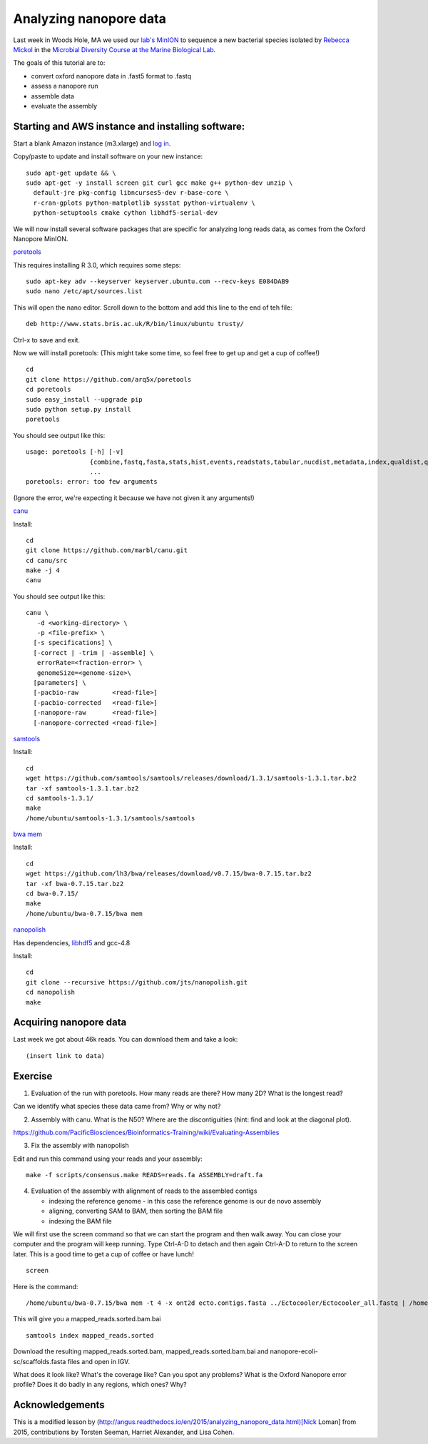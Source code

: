 =======================
Analyzing nanopore data
=======================

Last week in Woods Hole, MA we used our `lab's <http://ivory.idyll.org/lab/>`__ `MinION <https://www.nanoporetech.com/>`__ to sequence a new bacterial species isolated by `Rebecca Mickol <https://news.uark.edu/articles/27669/earth-organisms-survive-under-low-pressure-martian-condition>`__ in the `Microbial Diversity Course at the Marine Biological Lab <http://www.mbl.edu/microbialdiversity/>`__.

The goals of this tutorial are to:

*  convert oxford nanopore data in .fast5 format to .fastq
*  assess a nanopore run
*  assemble data
*  evaluate the assembly

Starting and AWS instance and installing software:
==================================================

Start a blank Amazon instance (m3.xlarge) and `log in <http://angus.readthedocs.io/en/2016/amazon/index.html>`__.

Copy/paste to update and install software on your new instance:
::
    sudo apt-get update && \
    sudo apt-get -y install screen git curl gcc make g++ python-dev unzip \
      default-jre pkg-config libncurses5-dev r-base-core \
      r-cran-gplots python-matplotlib sysstat python-virtualenv \
      python-setuptools cmake cython libhdf5-serial-dev

We will now install several software packages that are specific for analyzing long reads data, as comes from the Oxford Nanopore MinION.

`poretools <http://poretools.readthedocs.io/en/latest/content/installation.html#basic-installation>`__

This requires installing R 3.0, which requires some steps:
::
    sudo apt-key adv --keyserver keyserver.ubuntu.com --recv-keys E084DAB9
    sudo nano /etc/apt/sources.list 

This will open the nano editor. Scroll down to the bottom and add this line to the end of teh file:
::
    deb http://www.stats.bris.ac.uk/R/bin/linux/ubuntu trusty/

Ctrl-x to save and exit.

Now we will install poretools: (This might take some time, so feel free to get up and get a cup of coffee!)
::
    cd
    git clone https://github.com/arq5x/poretools
    cd poretools
    sudo easy_install --upgrade pip
    sudo python setup.py install
    poretools

You should see output like this:
::
    usage: poretools [-h] [-v]
                     {combine,fastq,fasta,stats,hist,events,readstats,tabular,nucdist,metadata,index,qualdist,qualpos,winner,squiggle,times,yield_plot,occupancy,organise}
                     ...
    poretools: error: too few arguments

(Ignore the error, we're expecting it because we have not given it any arguments!)

`canu <http://canu.readthedocs.io/en/stable/tutorial.html>`__

Install:
::
    cd
    git clone https://github.com/marbl/canu.git
    cd canu/src
    make -j 4
    canu

You should see output like this:
::
    canu \
       -d <working-directory> \
       -p <file-prefix> \
      [-s specifications] \
      [-correct | -trim | -assemble] \
       errorRate=<fraction-error> \
       genomeSize=<genome-size>\
      [parameters] \
      [-pacbio-raw         <read-file>]
      [-pacbio-corrected   <read-file>]
      [-nanopore-raw       <read-file>]
      [-nanopore-corrected <read-file>]

`samtools <http://www.htslib.org/download/>`__

Install:
::
    cd
    wget https://github.com/samtools/samtools/releases/download/1.3.1/samtools-1.3.1.tar.bz2
    tar -xf samtools-1.3.1.tar.bz2
    cd samtools-1.3.1/
    make
    /home/ubuntu/samtools-1.3.1/samtools/samtools

`bwa mem <http://bio-bwa.sourceforge.net/>`__

Install:
::
    cd
    wget https://github.com/lh3/bwa/releases/download/v0.7.15/bwa-0.7.15.tar.bz2
    tar -xf bwa-0.7.15.tar.bz2 
    cd bwa-0.7.15/
    make
    /home/ubuntu/bwa-0.7.15/bwa mem

`nanopolish <https://github.com/jts/nanopolish>`__

Has dependencies, `libhdf5 <https://www.hdfgroup.org/HDF5/release/obtain5.html>`__
and gcc-4.8

Install:
::
    cd
    git clone --recursive https://github.com/jts/nanopolish.git
    cd nanopolish
    make

Acquiring nanopore data
===============================

Last week we got about 46k reads. You can download them and take a look:
::
    (insert link to data)

Exercise
=========

1.  Evaluation of the run with poretools. How many reads are there? How many 2D? What is the longest read?

Can we identify what species these data came from? Why or why not?

2.  Assembly with canu. What is the N50? Where are the discontiguities (hint: find and look at the diagonal plot).

https://github.com/PacificBiosciences/Bioinformatics-Training/wiki/Evaluating-Assemblies

3.  Fix the assembly with nanopolish

Edit and run this command using your reads and your assembly:
::
    make -f scripts/consensus.make READS=reads.fa ASSEMBLY=draft.fa

4. Evaluation of the assembly with alignment of reads to the assembled contigs

   * indexing the reference genome - in this case the reference genome is our de novo assembly
   * aligning, converting SAM to BAM, then sorting the BAM file
   * indexing the BAM file

We will first use the screen command so that we can start the program and then walk away. You can close your computer and the program will keep running. Type Ctrl-A-D to detach and then again Ctrl-A-D to return to the screen later. This is a good time to get a cup of coffee or have lunch!
::
    screen

Here is the command:
::
    /home/ubuntu/bwa-0.7.15/bwa mem -t 4 -x ont2d ecto.contigs.fasta ../Ectocooler/Ectocooler_all.fastq | /home/ubuntu/samtools-1.3.1/samtools sort > ectocooler_align.sorted.bam

This will give you a mapped_reads.sorted.bam.bai
::
    samtools index mapped_reads.sorted

Download the resulting mapped_reads.sorted.bam, mapped_reads.sorted.bam.bai and nanopore-ecoli-sc/scaffolds.fasta files and open in IGV.

What does it look like? What's the coverage like? Can you spot any problems? What is the Oxford Nanopore error profile? Does it do badly in any regions, which ones? Why?

Acknowledgements
================

This is a modified lesson by (http://angus.readthedocs.io/en/2015/analyzing_nanopore_data.html)[Nick Loman] from 2015, contributions by Torsten Seeman, Harriet Alexander, and Lisa Cohen.
